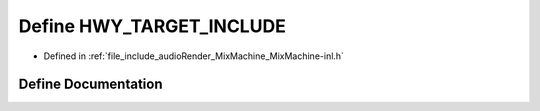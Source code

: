 .. _exhale_define_MixMachine-inl_8h_1a1929b8491aa4123269baabf05fa21d8e:

Define HWY_TARGET_INCLUDE
=========================

- Defined in :ref:`file_include_audioRender_MixMachine_MixMachine-inl.h`


Define Documentation
--------------------


.. doxygendefine:: HWY_TARGET_INCLUDE
   :project: Project_DJ_Engine